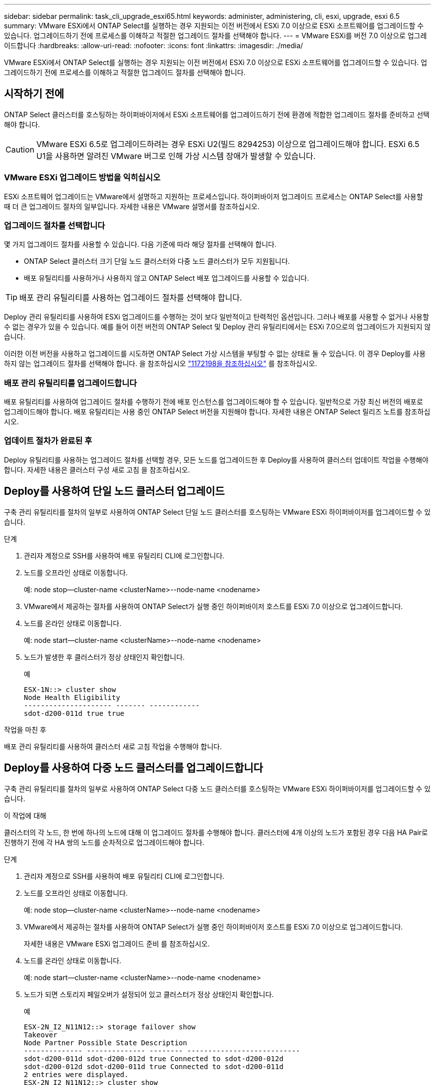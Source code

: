 ---
sidebar: sidebar 
permalink: task_cli_upgrade_esxi65.html 
keywords: administer, administering, cli, esxi, upgrade, esxi 6.5 
summary: VMware ESXi에서 ONTAP Select를 실행하는 경우 지원되는 이전 버전에서 ESXi 7.0 이상으로 ESXi 소프트웨어를 업그레이드할 수 있습니다. 업그레이드하기 전에 프로세스를 이해하고 적절한 업그레이드 절차를 선택해야 합니다. 
---
= VMware ESXi를 버전 7.0 이상으로 업그레이드합니다
:hardbreaks:
:allow-uri-read: 
:nofooter: 
:icons: font
:linkattrs: 
:imagesdir: ./media/


[role="lead"]
VMware ESXi에서 ONTAP Select를 실행하는 경우 지원되는 이전 버전에서 ESXi 7.0 이상으로 ESXi 소프트웨어를 업그레이드할 수 있습니다. 업그레이드하기 전에 프로세스를 이해하고 적절한 업그레이드 절차를 선택해야 합니다.



== 시작하기 전에

ONTAP Select 클러스터를 호스팅하는 하이퍼바이저에서 ESXi 소프트웨어를 업그레이드하기 전에 환경에 적합한 업그레이드 절차를 준비하고 선택해야 합니다.


CAUTION: VMware ESXi 6.5로 업그레이드하려는 경우 ESXi U2(빌드 8294253) 이상으로 업그레이드해야 합니다. ESXi 6.5 U1을 사용하면 알려진 VMware 버그로 인해 가상 시스템 장애가 발생할 수 있습니다.



=== VMware ESXi 업그레이드 방법을 익히십시오

ESXi 소프트웨어 업그레이드는 VMware에서 설명하고 지원하는 프로세스입니다. 하이퍼바이저 업그레이드 프로세스는 ONTAP Select를 사용할 때 더 큰 업그레이드 절차의 일부입니다. 자세한 내용은 VMware 설명서를 참조하십시오.



=== 업그레이드 절차를 선택합니다

몇 가지 업그레이드 절차를 사용할 수 있습니다. 다음 기준에 따라 해당 절차를 선택해야 합니다.

* ONTAP Select 클러스터 크기 단일 노드 클러스터와 다중 노드 클러스터가 모두 지원됩니다.
* 배포 유틸리티를 사용하거나 사용하지 않고 ONTAP Select 배포 업그레이드를 사용할 수 있습니다.



TIP: 배포 관리 유틸리티를 사용하는 업그레이드 절차를 선택해야 합니다.

Deploy 관리 유틸리티를 사용하여 ESXi 업그레이드를 수행하는 것이 보다 일반적이고 탄력적인 옵션입니다. 그러나 배포를 사용할 수 없거나 사용할 수 없는 경우가 있을 수 있습니다. 예를 들어 이전 버전의 ONTAP Select 및 Deploy 관리 유틸리티에서는 ESXi 7.0으로의 업그레이드가 지원되지 않습니다.

이러한 이전 버전을 사용하고 업그레이드를 시도하면 ONTAP Select 가상 시스템을 부팅할 수 없는 상태로 둘 수 있습니다. 이 경우 Deploy를 사용하지 않는 업그레이드 절차를 선택해야 합니다. 을 참조하십시오 link:https://mysupport.netapp.com/site/bugs-online/product/ONTAPSELECT/BURT/1172198["1172198을 참조하십시오"^] 를 참조하십시오.



=== 배포 관리 유틸리티를 업그레이드합니다

배포 유틸리티를 사용하여 업그레이드 절차를 수행하기 전에 배포 인스턴스를 업그레이드해야 할 수 있습니다. 일반적으로 가장 최신 버전의 배포로 업그레이드해야 합니다. 배포 유틸리티는 사용 중인 ONTAP Select 버전을 지원해야 합니다. 자세한 내용은 ONTAP Select 릴리즈 노트를 참조하십시오.



=== 업데이트 절차가 완료된 후

Deploy 유틸리티를 사용하는 업그레이드 절차를 선택할 경우, 모든 노드를 업그레이드한 후 Deploy를 사용하여 클러스터 업데이트 작업을 수행해야 합니다. 자세한 내용은 클러스터 구성 새로 고침 을 참조하십시오.



== Deploy를 사용하여 단일 노드 클러스터 업그레이드

구축 관리 유틸리티를 절차의 일부로 사용하여 ONTAP Select 단일 노드 클러스터를 호스팅하는 VMware ESXi 하이퍼바이저를 업그레이드할 수 있습니다.

.단계
. 관리자 계정으로 SSH를 사용하여 배포 유틸리티 CLI에 로그인합니다.
. 노드를 오프라인 상태로 이동합니다.
+
예: node stop--cluster-name <clusterName>--node-name <nodename>

. VMware에서 제공하는 절차를 사용하여 ONTAP Select가 실행 중인 하이퍼바이저 호스트를 ESXi 7.0 이상으로 업그레이드합니다.
. 노드를 온라인 상태로 이동합니다.
+
예: node start--cluster-name <clusterName>--node-name <nodename>

. 노드가 발생한 후 클러스터가 정상 상태인지 확인합니다.
+
예

+
....
ESX-1N::> cluster show
Node Health Eligibility
--------------------- ------- ------------
sdot-d200-011d true true
....


.작업을 마친 후
배포 관리 유틸리티를 사용하여 클러스터 새로 고침 작업을 수행해야 합니다.



== Deploy를 사용하여 다중 노드 클러스터를 업그레이드합니다

구축 관리 유틸리티를 절차의 일부로 사용하여 ONTAP Select 다중 노드 클러스터를 호스팅하는 VMware ESXi 하이퍼바이저를 업그레이드할 수 있습니다.

.이 작업에 대해
클러스터의 각 노드, 한 번에 하나의 노드에 대해 이 업그레이드 절차를 수행해야 합니다. 클러스터에 4개 이상의 노드가 포함된 경우 다음 HA Pair로 진행하기 전에 각 HA 쌍의 노드를 순차적으로 업그레이드해야 합니다.

.단계
. 관리자 계정으로 SSH를 사용하여 배포 유틸리티 CLI에 로그인합니다.
. 노드를 오프라인 상태로 이동합니다.
+
예: node stop--cluster-name <clusterName>--node-name <nodename>

. VMware에서 제공하는 절차를 사용하여 ONTAP Select가 실행 중인 하이퍼바이저 호스트를 ESXi 7.0 이상으로 업그레이드합니다.
+
자세한 내용은 VMware ESXi 업그레이드 준비 를 참조하십시오.

. 노드를 온라인 상태로 이동합니다.
+
예: node start--cluster-name <clusterName>--node-name <nodename>

. 노드가 되면 스토리지 페일오버가 설정되어 있고 클러스터가 정상 상태인지 확인합니다.
+
예

+
....
ESX-2N_I2_N11N12::> storage failover show
Takeover
Node Partner Possible State Description
-------------- -------------- -------- ---------------------------
sdot-d200-011d sdot-d200-012d true Connected to sdot-d200-012d
sdot-d200-012d sdot-d200-011d true Connected to sdot-d200-011d
2 entries were displayed.
ESX-2N_I2_N11N12::> cluster show
Node Health Eligibility
--------------------- ------- ------------
sdot-d200-011d true true
sdot-d200-012d true true
2 entries were displayed.
....


.작업을 마친 후
ONTAP Select 클러스터에 사용되는 각 호스트에 대해 업그레이드 절차를 수행해야 합니다. 모든 ESXi 호스트를 업그레이드한 후 배포 관리 유틸리티를 사용하여 클러스터 새로 고침 작업을 수행해야 합니다.



== 구축 없이 단일 노드 클러스터 업그레이드

Deploy 관리 유틸리티를 사용하지 않고 ONTAP Select 단일 노드 클러스터를 호스팅하는 VMware ESXi 하이퍼바이저를 업그레이드할 수 있습니다.

.단계
. ONTAP 명령줄 인터페이스에 로그인하고 노드를 중지합니다.
. VMware vSphere를 사용하여 ONTAP Select 가상 머신의 전원이 꺼져 있는지 확인합니다.
. VMware에서 제공하는 절차를 사용하여 ONTAP Select가 실행 중인 하이퍼바이저 호스트를 ESXi 7.0 이상으로 업그레이드합니다.
+
자세한 내용은 VMware ESXi 업그레이드 준비 를 참조하십시오.

. VMware vSphere를 사용하여 vCenter에 액세스하고 다음을 수행합니다.
+
.. ONTAP Select 가상 머신에 플로피 드라이브를 추가합니다.
.. ONTAP Select 가상 머신의 전원을 켭니다.
.. 관리자 계정으로 SSH를 사용하여 ONTAP CLI에 로그인합니다.


. 노드가 발생한 후 클러스터가 정상 상태인지 확인합니다.
+
예



....
ESX-1N::> cluster show
Node Health Eligibility
--------------------- ------- ------------
sdot-d200-011d true true
....
.작업을 마친 후
배포 관리 유틸리티를 사용하여 클러스터 새로 고침 작업을 수행해야 합니다.



== 배포 없이 다중 노드 클러스터 업그레이드

Deploy 관리 유틸리티를 사용하지 않고 ONTAP Select 다중 노드 클러스터를 호스팅하는 VMware ESXi 하이퍼바이저를 업그레이드할 수 있습니다.

.이 작업에 대해
클러스터의 각 노드, 한 번에 하나의 노드에 대해 이 업그레이드 절차를 수행해야 합니다. 클러스터에 4개 이상의 노드가 포함된 경우 다음 HA Pair로 진행하기 전에 각 HA 쌍의 노드를 순차적으로 업그레이드해야 합니다.

.단계
. ONTAP 명령줄 인터페이스에 로그인하고 노드를 중지합니다.
. VMware vSphere를 사용하여 ONTAP Select 가상 머신의 전원이 꺼져 있는지 확인합니다.
. VMware에서 제공하는 절차를 사용하여 ONTAP Select가 실행 중인 하이퍼바이저 호스트를 ESXi 7.0 이상으로 업그레이드합니다.
. VMware vSphere를 사용하여 vCenter에 액세스하고 다음을 수행합니다.
+
.. ONTAP Select 가상 머신에 플로피 드라이브를 추가합니다.
.. ONTAP Select 가상 머신의 전원을 켭니다.
.. 관리자 계정으로 SSH를 사용하여 ONTAP CLI에 로그인합니다.


. 노드가 되면 스토리지 페일오버가 설정되어 있고 클러스터가 정상 상태인지 확인합니다.
+
예

+
....
ESX-2N_I2_N11N12::> storage failover show
Takeover
Node Partner Possible State Description
-------------- -------------- -------- ---------------------------
sdot-d200-011d sdot-d200-012d true Connected to sdot-d200-012d
sdot-d200-012d sdot-d200-011d true Connected to sdot-d200-011d
2 entries were displayed.
ESX-2N_I2_N11N12::> cluster show
Node Health Eligibility
--------------------- ------- ------------
sdot-d200-011d true true
sdot-d200-012d true true
2 entries were displayed.
....


.작업을 마친 후
ONTAP Select 클러스터에 사용되는 각 호스트에 대해 업그레이드 절차를 수행해야 합니다.
